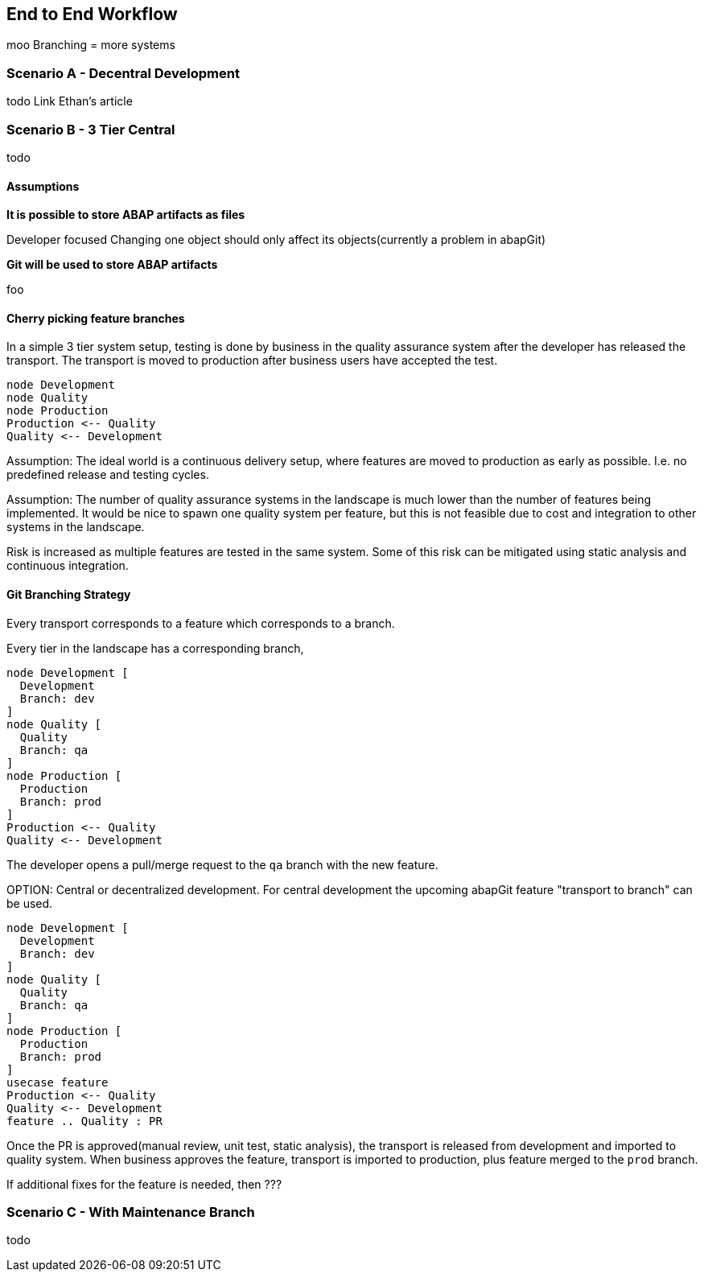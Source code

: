 == End to End Workflow
moo
Branching = more systems

=== Scenario A - Decentral Development
todo
Link Ethan's article

=== Scenario B - 3 Tier Central
todo

==== Assumptions

*It is possible to store ABAP artifacts as files*

Developer focused
Changing one object should only affect its objects(currently a problem in abapGit)

*Git will be used to store ABAP artifacts*

foo

==== Cherry picking feature branches

In a simple 3 tier system setup, testing is done by business in the quality assurance system after the developer has released the transport. The transport is moved to production after business users have accepted the test.

[plantuml]
....
node Development
node Quality
node Production
Production <-- Quality
Quality <-- Development
....

Assumption: The ideal world is a continuous delivery setup, where features are moved to production as early as possible. I.e. no predefined release and testing cycles.

Assumption: The number of quality assurance systems in the landscape is much lower than the number of features being implemented. It would be nice to spawn one quality system per feature, but this is not feasible due to cost and integration to other systems in the landscape.

Risk is increased as multiple features are tested in the same system. Some of this risk can be mitigated using static analysis and continuous integration.

==== Git Branching Strategy

Every transport corresponds to a feature which corresponds to a branch.

Every tier in the landscape has a corresponding branch,

[plantuml]
....
node Development [
  Development
  Branch: dev
]
node Quality [
  Quality
  Branch: qa
]
node Production [
  Production
  Branch: prod
]
Production <-- Quality
Quality <-- Development
....

The developer opens a pull/merge request to the `qa` branch with the new feature.

====
OPTION: Central or decentralized development. For central development the upcoming abapGit feature "transport to branch" can be used.
====

[plantuml]
....
node Development [
  Development
  Branch: dev
]
node Quality [
  Quality
  Branch: qa
]
node Production [
  Production
  Branch: prod
]
usecase feature
Production <-- Quality
Quality <-- Development
feature .. Quality : PR
....

Once the PR is approved(manual review, unit test, static analysis), the transport is released from development and imported to quality system. When business approves the feature, transport is imported to production, plus feature merged to the `prod` branch.

If additional fixes for the feature is needed, then ???

=== Scenario C - With Maintenance Branch
todo